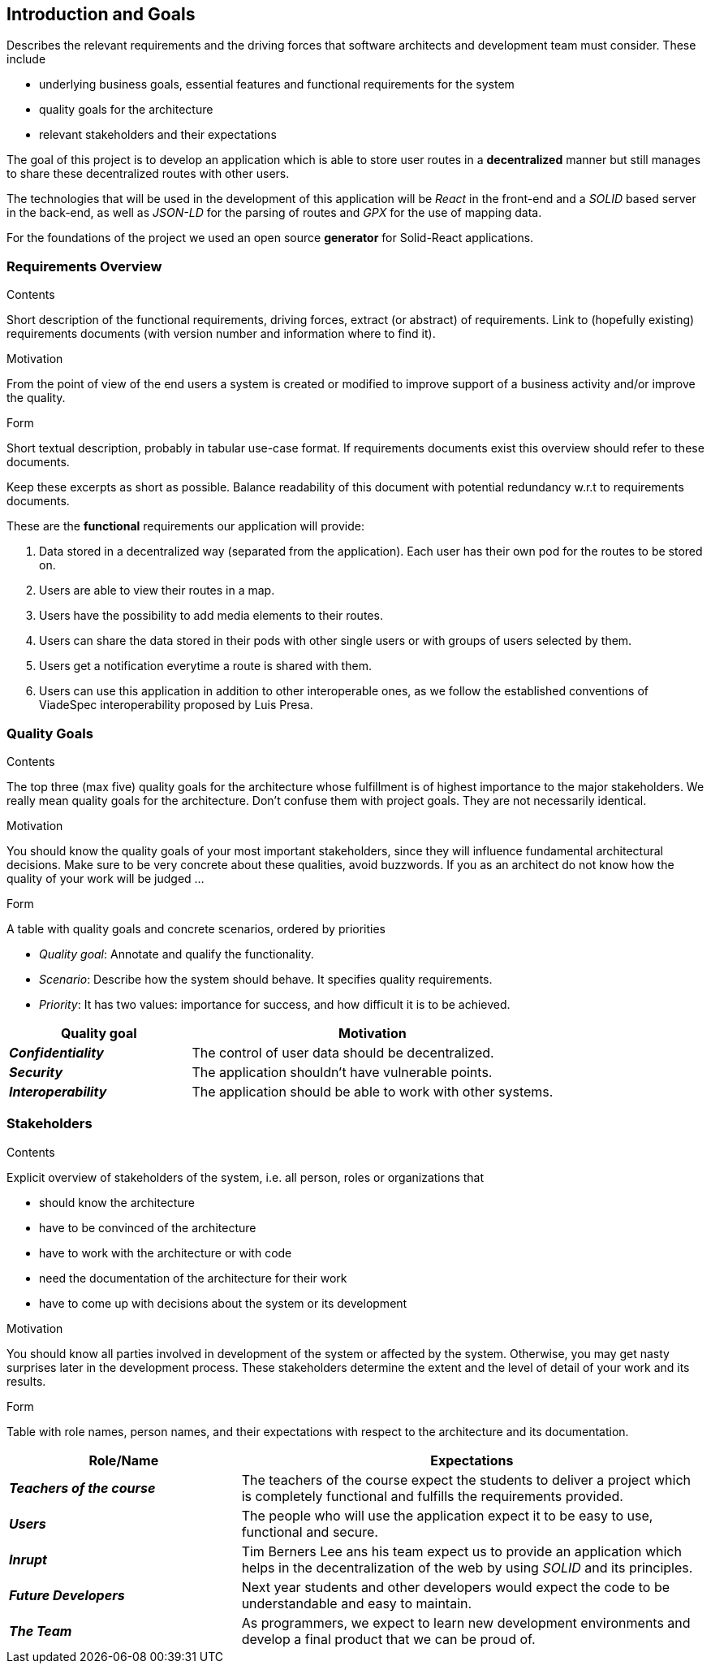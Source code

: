 [[section-introduction-and-goals]]
== Introduction and Goals

[role="arc42help"]
****
Describes the relevant requirements and the driving forces that software architects and development team must consider. These include

* underlying business goals, essential features and functional requirements for the system
* quality goals for the architecture
* relevant stakeholders and their expectations
****
The goal of this project is to develop an application which is able to store user routes in a *decentralized* manner but still manages to share these decentralized routes with other users.

The technologies that will be used in the development of this application will be _React_ in the front-end and a _SOLID_ based server in the back-end, as well as _JSON-LD_ for the parsing of routes and _GPX_ for the use of mapping data.

For the foundations of the project we used an open source *generator* for Solid-React applications. 

=== Requirements Overview

[role="arc42help"]
****
.Contents
Short description of the functional requirements, driving forces, extract (or abstract)
of requirements. Link to (hopefully existing) requirements documents
(with version number and information where to find it).

.Motivation
From the point of view of the end users a system is created or modified to
improve support of a business activity and/or improve the quality.

.Form
Short textual description, probably in tabular use-case format.
If requirements documents exist this overview should refer to these documents.

Keep these excerpts as short as possible. Balance readability of this document with potential redundancy w.r.t to requirements documents.
****
These are the *functional* requirements our application will provide:

. Data stored in a decentralized way (separated from the application). Each user has their own pod for the routes to be stored on.

. Users are able to view their routes in a map.

. Users have the possibility to add media elements to their routes.

. Users can share the data stored in their pods with other single users or with groups of users selected by them.

. Users get a notification everytime a route is shared with them.

. Users can use this application in addition to other interoperable ones, as we follow the established conventions of ViadeSpec interoperability proposed by Luis Presa.



=== Quality Goals

[role="arc42help"]
****
.Contents
The top three (max five) quality goals for the architecture whose fulfillment is of highest importance to the major stakeholders. We really mean quality goals for the architecture. Don't confuse them with project goals. They are not necessarily identical.

.Motivation
You should know the quality goals of your most important stakeholders, since they will influence fundamental architectural decisions. Make sure to be very concrete about these qualities, avoid buzzwords.
If you as an architect do not know how the quality of your work will be judged …

.Form
A table with quality goals and concrete scenarios, ordered by priorities
****
* _Quality goal_: Annotate and qualify the functionality.
* _Scenario_: Describe how the system should behave. It specifies quality requirements.
* _Priority_: It has two values: importance for success, and how difficult it is to be achieved. 

[options="header",cols="1,2"]
|===
|Quality goal|Motivation
|*_Confidentiality_*  | The control of user data should be decentralized. 
|*_Security_* | The application shouldn't have vulnerable points.
|*_Interoperability_* | The application should be able to work with other systems.
|===
=== Stakeholders

[role="arc42help"]
****
.Contents
Explicit overview of stakeholders of the system, i.e. all person, roles or organizations that

* should know the architecture
* have to be convinced of the architecture
* have to work with the architecture or with code
* need the documentation of the architecture for their work
* have to come up with decisions about the system or its development

.Motivation
You should know all parties involved in development of the system or affected by the system.
Otherwise, you may get nasty surprises later in the development process.
These stakeholders determine the extent and the level of detail of your work and its results.

.Form
Table with role names, person names, and their expectations with respect to the architecture and its documentation.
****

[options="header",cols="1,2"]
|===
|Role/Name|Expectations
| *_Teachers of the course_* | The teachers of the course expect the students to deliver a project which is completely functional and fulfills the requirements provided.
| *_Users_* | The people who will use the application expect it to be easy to use, functional and secure.
| *_Inrupt_* | Tim Berners Lee ans his team expect us to provide an application which helps in the decentralization of the web by using _SOLID_ and its principles.
| *_Future Developers_* | Next year students and other developers would expect the code to be understandable and easy to maintain.
| *_The Team_* | As programmers, we expect to learn new development environments and develop a final product that we can be proud of.
|===
